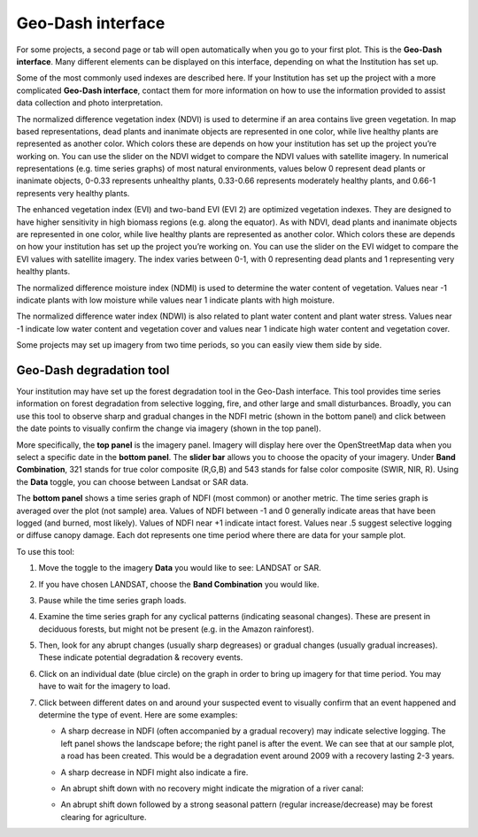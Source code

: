 Geo-Dash interface
==================

For some projects, a second page or tab will open automatically when you go to your first plot. This is the **Geo-Dash interface**. Many different elements can be displayed on this interface, depending on what the Institution has set up.

Some of the most commonly used indexes are described here. If your Institution has set up the project with a more complicated **Geo-Dash interface**, contact them for more information on how to use the information provided to assist data collection and photo interpretation.

The normalized difference vegetation index (NDVI) is used to determine if an area contains live green vegetation. In map based representations, dead plants and inanimate objects are represented in one color, while live healthy plants are represented as another color. Which colors these are depends on how your institution has set up the project you’re working on. You can use the slider on the NDVI widget to compare the NDVI values with satellite imagery. In numerical representations (e.g. time series graphs) of most natural environments, values below 0 represent dead plants or inanimate objects, 0-0.33 represents unhealthy plants, 0.33-0.66 represents moderately healthy plants, and 0.66-1 represents very healthy plants.

The enhanced vegetation index (EVI) and two-band EVI (EVI 2) are optimized vegetation indexes. They are designed to have higher sensitivity in high biomass regions (e.g. along the equator). As with NDVI, dead plants and inanimate objects are represented in one color, while live healthy plants are represented as another color. Which colors these are depends on how your institution has set up the project you’re working on. You can use the slider on the EVI widget to compare the EVI values with satellite imagery. The index varies between 0-1, with 0 representing dead plants and 1 representing very healthy plants.

The normalized difference moisture index (NDMI) is used to determine the water content of vegetation. Values near -1 indicate plants with low moisture while values near 1 indicate plants with high moisture.

The normalized difference water index (NDWI) is also related to plant water content and plant water stress. Values near -1 indicate low water content and vegetation cover and values near 1 indicate high water content and vegetation cover.

Some projects may set up imagery from two time periods, so you can easily view them side by side.

Geo-Dash degradation tool
-------------------------

Your institution may have set up the forest degradation tool in the Geo-Dash interface. This tool provides time series information on forest degradation from selective logging, fire, and other large and small disturbances. Broadly, you can use this tool to observe sharp and gradual changes in the NDFI metric (shown in the bottom panel) and click between the date points to visually confirm the change via imagery (shown in the top panel).

.. thumbnail:: ../_images/collect5.png
   :title: The Geo-Dash degradation tool.
   :align: center

More specifically, the **top panel** is the imagery panel. Imagery will display here over the OpenStreetMap data when you select a specific date in the **bottom panel**. The **slider bar** allows you to choose the opacity of your imagery. Under **Band Combination**, 321 stands for true color composite (R,G,B) and 543 stands for false color composite (SWIR, NIR, R). Using the **Data** toggle, you can choose between Landsat or SAR data. 

The **bottom panel** shows a time series graph of NDFI (most common) or another metric. The time series graph is averaged over the plot (not sample) area. Values of NDFI between -1 and 0 generally indicate areas that have been logged (and burned, most likely). Values of NDFI near +1 indicate intact forest. Values near .5 suggest selective logging or diffuse canopy damage. Each dot represents one time period where there are data for your sample plot.

To use this tool:

1. Move the toggle to the imagery **Data** you would like to see: LANDSAT or SAR.
2. If you have chosen LANDSAT, choose the **Band Combination** you would like.
3. Pause while the time series graph loads.
4. Examine the time series graph for any cyclical patterns (indicating seasonal changes). These are present in deciduous forests, but might not be present (e.g. in the Amazon rainforest).
5. Then, look for any abrupt changes (usually sharp degreases) or gradual changes (usually gradual increases). These indicate potential degradation & recovery events.
6. Click on an individual date (blue circle) on the graph in order to bring up imagery for that time period. You may have to wait for the imagery to load.
7. Click between different dates on and around your suspected event to visually confirm that an event happened and determine the type of event. Here are some examples:

   - A sharp decrease in NDFI (often accompanied by a gradual recovery) may indicate selective logging. The left panel shows the landscape before; the right panel is after the event. We can see that at our sample plot, a road has been created. This would be a degradation event around 2009 with a recovery lasting 2-3 years.

   .. thumbnail:: ../_images/collect6.png
      :title: Example of selective logging.
      :align: center

   - A sharp decrease in NDFI might also indicate a fire.

   .. thumbnail:: ../_images/collect7.png
      :title: Example of fire.
      :align: center

   - An abrupt shift down with no recovery might indicate the migration of a river canal:

   .. thumbnail:: ../_images/collect8.png
      :title: Example of river canal migration.
      :align: center

   - An abrupt shift down followed by a strong seasonal pattern (regular increase/decrease) may be forest clearing for agriculture.
   
   .. thumbnail:: ../_images/collect9.png
      :title: Example of change to agriculture.
      :align: center

